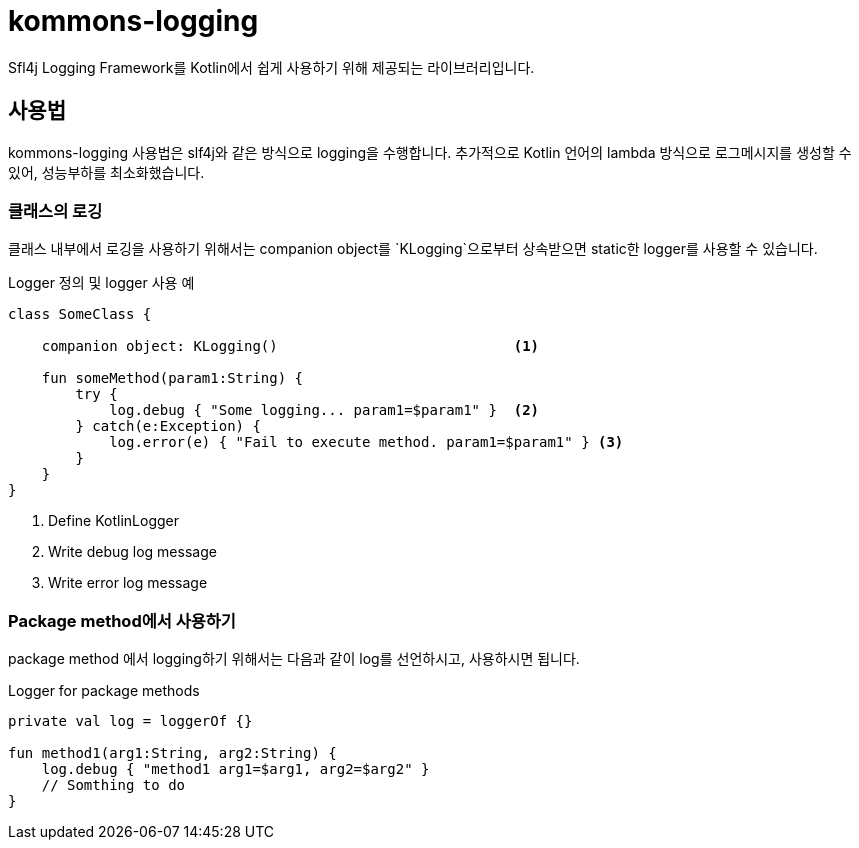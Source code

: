 = kommons-logging

Sfl4j Logging Framework를 Kotlin에서 쉽게 사용하기 위해 제공되는 라이브러리입니다.

== 사용법

kommons-logging 사용법은 slf4j와 같은 방식으로 logging을 수행합니다.
추가적으로 Kotlin 언어의 lambda 방식으로 로그메시지를 생성할 수 있어, 성능부하를 최소화했습니다.


=== 클래스의 로깅
클래스 내부에서 로깅을 사용하기 위해서는 companion object를 `KLogging`으로부터 상속받으면 static한 logger를 사용할 수 있습니다.

[source,kotlin,linenums]
.Logger 정의 및 logger 사용 예
----
class SomeClass {

    companion object: KLogging()                            <1>

    fun someMethod(param1:String) {
        try {
            log.debug { "Some logging... param1=$param1" }  <2>
        } catch(e:Exception) {
            log.error(e) { "Fail to execute method. param1=$param1" } <3>
        }
    }
}
----
<1> Define KotlinLogger
<2> Write debug log message
<3> Write error log message


=== Package method에서 사용하기

package method 에서 logging하기 위해서는 다음과 같이 log를 선언하시고, 사용하시면 됩니다.

[source, kotlin, linenums]
.Logger for package methods
----
private val log = loggerOf {}

fun method1(arg1:String, arg2:String) {
    log.debug { "method1 arg1=$arg1, arg2=$arg2" }
    // Somthing to do
}
----

